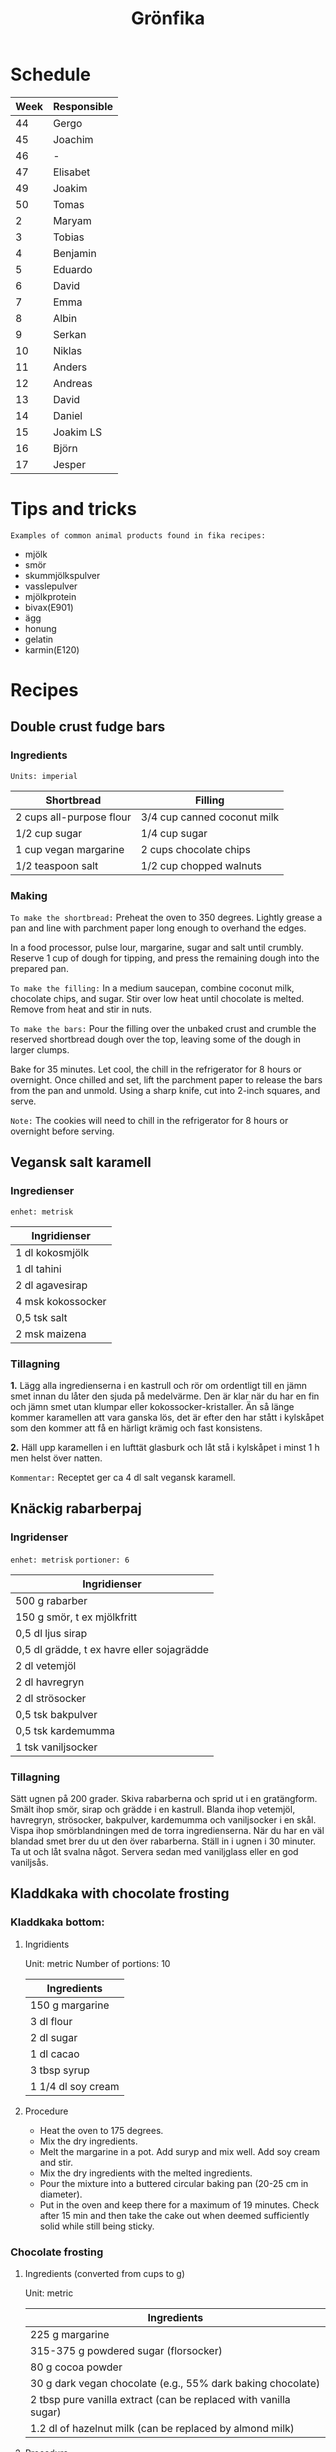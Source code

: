 #+TITLE: Grönfika

* Schedule

| Week | Responsible |
|------+-------------|
|   44 | Gergo       |
|   45 | Joachim     |
|   46 | -           |
|   47 | Elisabet    |
|   49 | Joakim      |
|   50 | Tomas       |
|    2 | Maryam      |
|    3 | Tobias      |
|    4 | Benjamin    |
|    5 | Eduardo     |
|    6 | David       |
|    7 | Emma        |
|    8 | Albin       |
|    9 | Serkan      |
|   10 | Niklas      |
|   11 | Anders      |
|   12 | Andreas     |
|   13 | David       |
|   14 | Daniel      |
|   15 | Joakim LS   |
|   16 | Björn       |
|   17 | Jesper      |

* Tips and tricks

~Examples of common animal products found in fika recipes:~
- mjölk
- smör
- skummjölkspulver
- vasslepulver
- mjölkprotein
- bivax(E901)
- ägg
- honung
- gelatin
- karmin(E120)

* Recipes
** Double crust fudge bars

*** Ingredients

=Units: imperial=

| Shortbread                 | Filling                       |
|----------------------------+-------------------------------|
| 2 cups all-purpose flour   | 3/4 cup canned coconut milk   |
| 1/2 cup sugar              | 1/4 cup sugar                 |
| 1 cup vegan margarine      | 2 cups chocolate chips        |
| 1/2 teaspoon salt          | 1/2 cup chopped walnuts       |

*** Making

~To make the shortbread:~ Preheat the oven to 350 degrees. Lightly
grease a pan and line with parchment paper long enough to overhand the
edges.

In a food processor, pulse lour, margarine, sugar and salt until
crumbly. Reserve 1 cup of dough for tipping, and press the remaining
dough into the prepared pan.

~To make the filling:~ In a medium saucepan, combine coconut milk,
chocolate chips, and sugar. Stir over low heat until chocolate is
melted. Remove from heat and stir in nuts.

~To make the bars:~ Pour the filling over the unbaked crust and crumble
the reserved shortbread dough over the top, leaving some of the dough in
larger clumps.

Bake for 35 minutes. Let cool, the chill in the refrigerator for 8 hours
or overnight. Once chilled and set, lift the parchment paper to release
the bars from the pan and unmold. Using a sharp knife, cut into 2-inch
squares, and serve.

~Note:~ The cookies will need to chill in the refrigerator for 8 hours
or overnight before serving.

** Vegansk salt karamell

*** Ingredienser

=enhet: metrisk=

| Ingridienser        |
|---------------------|
| 1 dl kokosmjölk     |
| 1 dl tahini         |
| 2 dl agavesirap     |
| 4 msk kokossocker   |
| 0,5 tsk salt        |
| 2 msk maizena       |

*** Tillagning

*1.* Lägg alla ingredienserna i en kastrull och rör om ordentligt till
en jämn smet innan du låter den sjuda på medelvärme. Den är klar när du
har en fin och jämn smet utan klumpar eller kokossocker-kristaller. Än
så länge kommer karamellen att vara ganska lös, det är efter den har
stått i kylskåpet som den kommer att få en härligt krämig och fast
konsistens.

*2.* Häll upp karamellen i en lufttät glasburk och låt stå i kylskåpet i
minst 1 h men helst över natten.

~Kommentar:~ Receptet ger ca 4 dl salt vegansk karamell.

** Knäckig rabarberpaj

*** Ingridenser

=enhet: metrisk= =portioner: 6=

| Ingridienser                                 |
|----------------------------------------------|
| 500 g rabarber                               |
| 150 g smör, t ex mjölkfritt                  |
| 0,5 dl ljus sirap                            |
| 0,5 dl grädde, t ex havre eller sojagrädde   |
| 2 dl vetemjöl                                |
| 2 dl havregryn                               |
| 2 dl strösocker                              |
| 0,5 tsk bakpulver                            |
| 0,5 tsk kardemumma                           |
| 1 tsk vaniljsocker                           |

*** Tillagning

Sätt ugnen på 200 grader. Skiva rabarberna och sprid ut i en
gratängform. Smält ihop smör, sirap och grädde i en kastrull. Blanda
ihop vetemjöl, havregryn, strösocker, bakpulver, kardemumma och
vaniljsocker i en skål. Vispa ihop smörblandningen med de torra
ingredienserna. När du har en väl blandad smet brer du ut den över
rabarberna. Ställ in i ugnen i 30 minuter. Ta ut och låt svalna något.
Servera sedan med vaniljglass eller en god vaniljsås.

** Kladdkaka with chocolate frosting

*** Kladdkaka bottom:

**** Ingridients

Unit: metric Number of portions: 10

| Ingredients          |
|----------------------|
| 150 g margarine      |
| 3 dl flour           |
| 2 dl sugar           |
| 1 dl cacao           |
| 3 tbsp syrup         |
| 1 1/4 dl soy cream   |

**** Procedure

-  Heat the oven to 175 degrees.
-  Mix the dry ingredients.
-  Melt the margarine in a pot. Add suryp and mix well. Add soy cream
   and stir.
-  Mix the dry ingredients with the melted ingredients.
-  Pour the mixture into a buttered circular baking pan (20-25 cm in
   diameter).
-  Put in the oven and keep there for a maximum of 19 minutes. Check
   after 15 min and then take the cake out when deemed sufficiently
   solid while still being sticky.

*** Chocolate frosting
**** Ingredients (converted from cups to g)

Unit: metric

| Ingredients                                                        |
|--------------------------------------------------------------------|
| 225 g margarine                                                    |
| 315-375 g powdered sugar (florsocker)                              |
| 80 g cocoa powder                                                  |
| 30 g dark vegan chocolate (e.g., 55% dark baking chocolate)        |
| 2 tbsp pure vanilla extract (can be replaced with vanilla sugar)   |
| 1.2 dl of hazelnut milk (can be replaced by almond milk)           |

**** Procedure

-  Melt the chocolate gently.
-  Beat all ingredients for the frosting together until light and
   fluffy.
-  Add more powdered sugar in small amounts until you reach your desired
   consistency and sweetness.
-  If it becomes too thick, add more hazelnut milk. If it's too thin,
   add more cocoa powder or powdered sugar.

** Vit kladdkaka med citron och bär

Den här kakan kan göras med citronsmak eller med saffran.

*** Ingredienser

| Ingredienser                                  |
|-----------------------------------------------|
| 100 g margarin                                |
| 100 g vit choklad                             |
| 1 st citron, rivet skal (alt. 1pkt saffran)   |
| 2.5 dl vetemjöl                               |
| 1 dl aquafaba (kikärtsspad)                   |
| 2 dl strösocker                               |
| 2 krm salt                                    |
| 1 dl bär                                      |
| 2 msk rom (alt vegansk mjölk eller vatten)    |

*** Tillagning

Värm ugnen till 200°C. Smörj och bröa en form på 22-24 centimeter. Smält
margarin. Bryt chokladen i bitar och rör mer i margarinet tills bitarna smält.
Riv ner det yttersta skalet av citronen om du har med citron.

Vispa upp strösocker och aquafaba i en köksassistent eller med en elvisp tills
det blir vitt, tjockt och pösigt. Vänd sedan föriktigt ner vetemjöl, salt och
det smälta fettet.

Häll upp i formen och grädda kakan i mitten av ugnen i 200°C i 12-20 minuter
beroende på formens storlek och ugn. Bakar jag i en form på 20 centimeter
gräddar jag vanligtvis 15 minuter och i en större form kan den kortare tiden
räcka men se till att kakan har blivit vackert gyllene. Servera varm, ljummen
eller kall.
* Inspiration
** Karolin Tegelaar
Swedish cook-book author
https://www.instagram.com/swedishvegan/?hl=sv

** Minimalistic Baker
Vegan and gluten free
https://www.instagram.com/minimalistbaker/

** Mattias Kristiansson
Author and creator of Sweden's first vegan magazine
https://www.instagram.com/mattias_kristiansson/

** Naturally.Jo
Colorful vegan food and pastries
https://www.instagram.com/naturally.jo/
